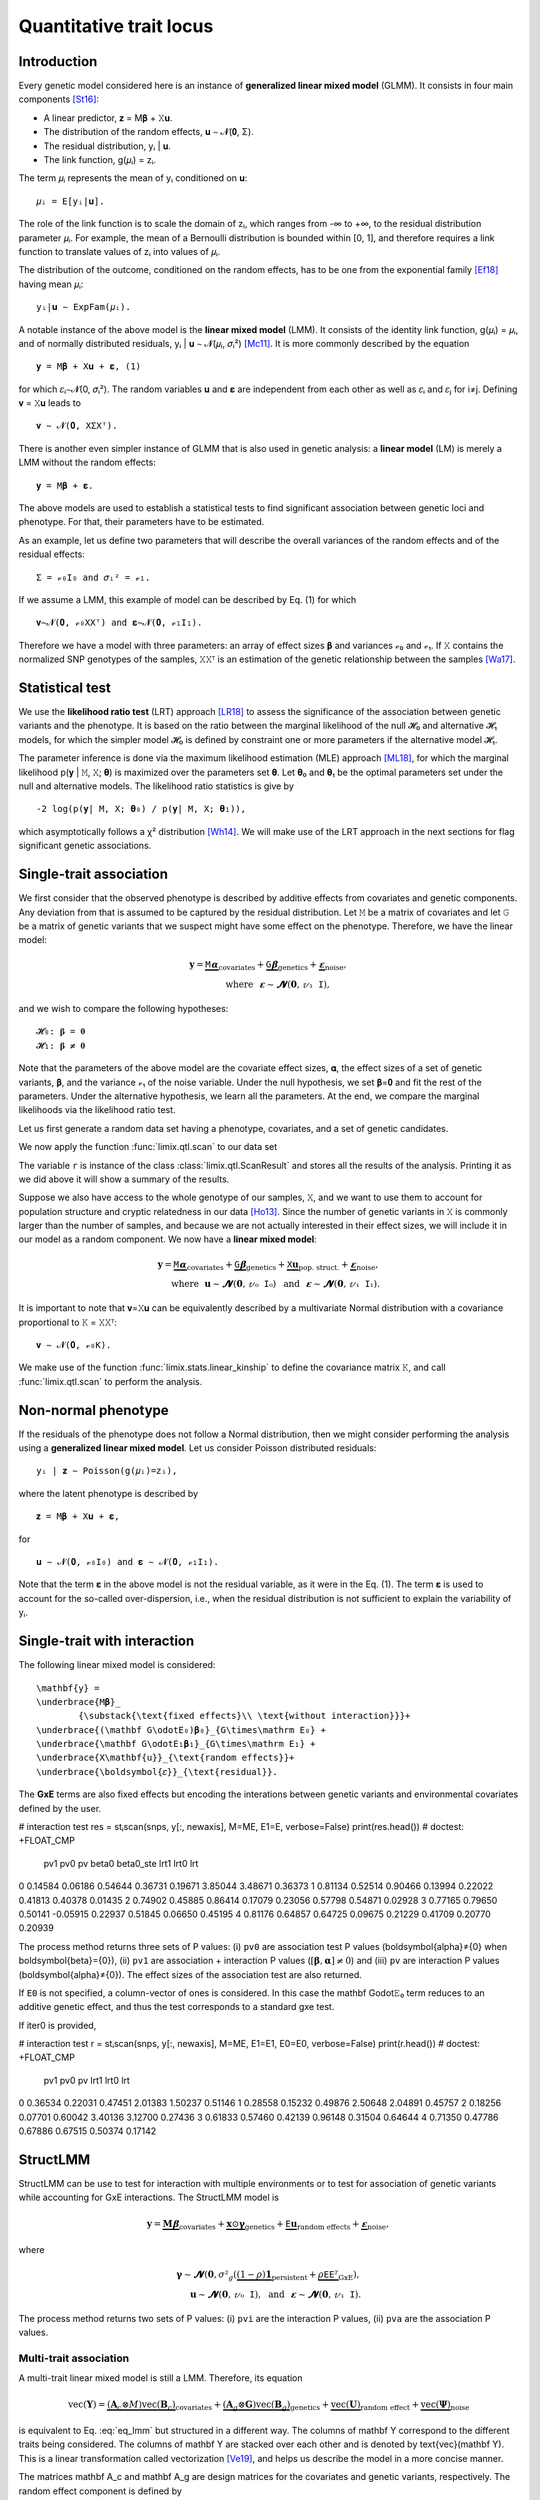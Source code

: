 ************************
Quantitative trait locus
************************

Introduction
============

Every genetic model considered here is an instance of **generalized linear mixed model**
(GLMM).
It consists in four main components [St16]_:

- A linear predictor, 𝐳 = M𝛃 + 𝚇𝐮.
- The distribution of the random effects, 𝐮 ∼ 𝓝(𝟎, Σ).
- The residual distribution, yᵢ | 𝐮.
- The link function, g(𝜇ᵢ) = zᵢ.

The term 𝜇ᵢ represents the mean of yᵢ conditioned on 𝐮::

    𝜇ᵢ = E[yᵢ|𝐮].

The role of the link function is to scale the domain of zᵢ, which ranges from -∞ to +∞,
to the residual distribution parameter 𝜇ᵢ. For example, the mean of a Bernoulli
distribution is bounded within [0, 1], and therefore requires a link function to
translate values of zᵢ into values of
𝜇ᵢ.

The distribution of the outcome, conditioned on the random effects, has to be one from
the exponential family [Ef18]_ having mean 𝜇ᵢ::

    yᵢ|𝐮 ∼ ExpFam(𝜇ᵢ).

A notable instance of the above model is the **linear mixed model** (LMM). It consists
of the identity link function, g(𝜇ᵢ) = 𝜇ᵢ, and of normally distributed residuals, yᵢ |
𝐮 ∼ 𝓝(𝜇ᵢ, 𝜎ᵢ²) [Mc11]_. It is more commonly described by the equation ::

    𝐲 = M𝛃 + 𝚇𝐮 + 𝛆, (1)

for which 𝜀ᵢ∼𝓝(0, 𝜎ᵢ²).  The random variables 𝐮 and 𝛆 are independent from each
other as well as 𝜀ᵢ and 𝜀ⱼ for i≠j.  Defining 𝐯 = 𝚇𝐮 leads to ::

    𝐯 ∼ 𝓝(𝟎, 𝚇Σ𝚇ᵀ).

There is another even simpler instance of GLMM that is also used in genetic analysis:
a **linear model** (LM) is merely a LMM without the random effects::

    𝐲 = M𝛃 + 𝛆.

The above models are used to establish a statistical tests to find significant
association between genetic loci and phenotype. For that, their parameters have to be
estimated.

As an example, let us define two parameters that will describe the overall variances of
the random effects and of the residual effects::

    Σ = 𝓋₀𝙸₀ and 𝜎ᵢ² = 𝓋₁.

If we assume a LMM, this example of model can be described by Eq. (1) for which
::

    𝐯∼𝓝(𝟎, 𝓋₀𝚇𝚇ᵀ) and 𝛆∼𝓝(𝟎, 𝓋₁𝙸₁).

Therefore we have a model with three parameters: an array of effect sizes 𝛃 and
variances 𝓋₀ and 𝓋₁. If 𝚇 contains the normalized SNP genotypes of the samples, 𝚇𝚇ᵀ is
an estimation of the genetic relationship between the samples [Wa17]_.

Statistical test
================

We use the **likelihood ratio test** (LRT) approach [LR18]_ to assess the significance
of the association
between genetic variants and the phenotype.
It is based on the ratio between the marginal likelihood of the null 𝓗₀ and alternative
𝓗₁ models, for which the simpler model 𝓗₀ is defined by constraint one or more
parameters if the alternative model 𝓗₁.

The parameter inference is done via the maximum likelihood estimation (MLE) approach
[ML18]_, for which the marginal likelihood p(𝐲 | 𝙼, 𝚇; 𝛉) is maximized over the
parameters set 𝛉.
Let 𝛉₀ and 𝛉₁ be the optimal parameters set under the null and alternative models.
The likelihood ratio statistics is give by ::

    -2 log(p(𝐲| 𝙼, 𝚇; 𝛉₀) / p(𝐲| 𝙼, 𝚇; 𝛉₁)),

which asymptotically follows a χ² distribution [Wh14]_.
We will make use of the LRT approach in the next sections for flag significant genetic
associations.

Single-trait association
========================

We first consider that the observed phenotype is described by additive effects from
covariates and genetic components. Any deviation from that is assumed to be captured by
the residual distribution. Let 𝙼 be a matrix of covariates and let 𝙶 be a matrix of
genetic variants that we suspect might have some effect on the phenotype. Therefore, we
have the linear model:

.. math::

    𝐲 = \underbrace{𝙼𝛂}_{\text{covariates}}+
        \underbrace{𝙶𝛃}_{\text{genetics}}+
        \underbrace{𝛆}_{\text{noise}},\\
        \text{where}~~𝛆∼𝓝(𝟎, 𝓋₁𝙸),~~~~~~

and we wish to compare the following hypotheses::

    𝓗₀: 𝛃 = 𝟎
    𝓗₁: 𝛃 ≠ 𝟎

Note that the parameters of the above model are the covariate effect sizes, 𝛂, the
effect sizes of a set of genetic variants, 𝛃, and the variance 𝓋₁ of the noise
variable.  Under the null hypothesis, we set 𝛃=𝟎 and fit the rest of the parameters.
Under the alternative hypothesis, we learn all the parameters. At the end, we compare
the marginal likelihoods via the likelihood ratio test.

Let us first generate a random data set having a phenotype, covariates, and a set of
genetic candidates.

.. doctest::

    >>> from numpy import ones, stack
    >>> from numpy.random import RandomState
    >>> from pandas import DataFrame
    >>>
    >>> random = RandomState(1)
    >>>
    >>> # sample size
    >>> n = 100
    >>>
    >>> # covariates
    >>> offset = ones(n) * random.randn()
    >>> age = random.randint(16, 75, n)
    >>> M = stack((offset, age), axis=1)
    >>> M = DataFrame(stack([offset, age], axis=1), columns=["offset", "age"])
    >>> M["sample"] = [f"sample{i}" for i in range(n)]
    >>> M = M.set_index("sample")
    >>> print(M.head())
              offset      age
    sample
    sample0  1.62435 25.00000
    sample1  1.62435 27.00000
    sample2  1.62435 21.00000
    sample3  1.62435 31.00000
    sample4  1.62435 16.00000
    >>> # genetic variants
    >>> G = random.randn(n, 4)
    >>>
    >>> # sampling the phenotype
    >>> alpha = random.randn(2)
    >>> beta = random.randn(4)
    >>> eps = random.randn(n)
    >>> y = M @ alpha + G @ beta + eps

We now apply the function :func:`limix.qtl.scan` to our data set

.. doctest::

    >>> from limix.qtl import scan
    >>>
    >>> r = scan(G, y, "normal", M=M, verbose=False)
    >>> print(r) # doctest: +FLOAT_CMP
    Null model
    ----------
    <BLANKLINE>
    𝐲 ~ 𝓝(𝙼𝜶, 4.1151⋅𝙸)
    𝙼     = ['offset' 'age']
    𝜶     = [-1.60130331  0.17922863]
    se(𝜶) = [0.33382518 0.01227417]
    lml   = -212.62741096350612
    <BLANKLINE>
    Alt model
    ---------
    <BLANKLINE>
    𝐲 ~ 𝓝(𝙼𝜶 + 𝙶𝞫, 4.1151⋅𝙸)
    min(pv)  = 1.1393322396400358e-28
    max(lml) = -150.92692722389341
    <BLANKLINE>

The variable ``r`` is instance of the class :class:`limix.qtl.ScanResult` and stores all
the results of the analysis.  Printing it as we did above it will show a summary of the
results.

Suppose we also have access to the whole genotype of our samples, 𝚇, and we want to use
them to account for population structure and cryptic relatedness in our data [Ho13]_.
Since the number of genetic variants in 𝚇 is commonly larger than the number of
samples, and because we are not actually interested in their effect sizes, we will
include it in our model as a random component. We now have a **linear mixed model**:

.. math::

    𝐲 = \underbrace{𝙼𝛂}_{\text{covariates}}+
        \underbrace{𝙶𝛃}_{\text{genetics}}+
        \underbrace{𝚇𝐮}_{\text{pop. struct.}}+
        \underbrace{𝛆}_{\text{noise}},\\
        \text{where}~~
            𝐮∼𝓝(𝟎, 𝓋₀𝙸₀) ~~\text{and}
            ~~𝛆∼𝓝(𝟎, 𝓋₁𝙸₁).

It is important to note that 𝐯=𝚇𝐮 can be equivalently described by a multivariate
Normal distribution with a covariance proportional to 𝙺 = 𝚇𝚇ᵀ::

    𝐯 ∼ 𝓝(𝟎, 𝓋₀𝙺).

We make use of the function :func:`limix.stats.linear_kinship` to define the covariance
matrix 𝙺, and call :func:`limix.qtl.scan` to perform the analysis.

.. doctest::

    >>> from limix.stats import linear_kinship
    >>> from numpy import zeros
    >>>
    >>> # Whole genotype of each sample.
    >>> X = random.randn(n, 50)
    >>> # Estimate a kinship relationship between samples.
    >>> K = linear_kinship(X, verbose=False)
    >>> # Update the phenotype
    >>> y += random.multivariate_normal(zeros(n), K)
    >>>
    >>> r = scan(X, y, "normal", K, 𝙼=M, verbose=False)
    >>> print(r) # doctest: +FLOAT_CMP
    Null model
    ----------
    <BLANKLINE>
    𝐲 ~ 𝓝(𝙼𝜶, 1.5632⋅𝙺 + 3.2301⋅𝙸)
    𝙼     = ['offset' 'age']
    𝜶     = [-1.88025701  0.19028836]
    se(𝜶) = [0.327493   0.01222069]
    lml   = -215.9781119592618
    <BLANKLINE>
    Alt model
    ---------
    <BLANKLINE>
    𝐲 ~ 𝓝(𝙼𝜶 + 𝙶𝞫, 1.5632⋅𝙺 + 3.2301⋅𝙸)
    min(pv)  = 0.014200670407257475
    max(lml) = -212.97159992879634
    <BLANKLINE>

Non-normal phenotype
====================

If the residuals of the phenotype does not follow a Normal distribution, then we might
consider performing the analysis using a **generalized linear mixed model**. Let us
consider Poisson distributed residuals::

    yᵢ | 𝐳 ∼ Poisson(g(𝜇ᵢ)=zᵢ),

where the latent phenotype is described by ::

    𝐳 = M𝛃 + 𝚇𝐮 + 𝛆,

for ::

    𝐮 ∼ 𝓝(𝟎, 𝓋₀𝙸₀) and 𝛆 ∼ 𝓝(𝟎, 𝓋₁𝙸₁).

Note that the term 𝛆 in the above model is not the residual variable, as it were in the
Eq. (1).
The term 𝛆 is used to account for the so-called over-dispersion, i.e., when the residual
distribution is not sufficient to explain the variability of yᵢ.

.. doctest::

    >>> from numpy import exp
    >>>
    >>> z = (y - y.mean()) / y.std()
    >>> y = random.poisson(exp(z))
    >>>
    >>> r = scan(G, y, "poisson", K, M=M, verbose=False)
    >>> print(r) # doctest: +FLOAT_CMP
    Null model
    ----------
    <BLANKLINE>
    𝐳 ~ 𝓝(𝙼𝜶, 0.1130⋅𝙺 + 0.1399⋅𝙸) for yᵢ ~ Poisson(λᵢ=g(zᵢ)) and g(x)=eˣ
    𝙼     = ['offset' 'age']
    𝜶     = [-1.41641664  0.05496354]
    se(𝜶) = [0.2020572 0.0060997]
    lml   = -151.15802807711944
    <BLANKLINE>
    Alt model
    ---------
    <BLANKLINE>
    𝐳 ~ 𝓝(𝙼𝜶 + 𝙶𝞫, 0.1130⋅𝙺 + 0.1399⋅𝙸) for yᵢ ~ Poisson(λᵢ=g(zᵢ)) and g(x)=eˣ
    min(pv)  = 0.004370366590054564
    max(lml) = -147.09645533116503
    <BLANKLINE>

Single-trait with interaction
=============================

The following linear mixed model is considered::

    \mathbf{y} =
    \underbrace{M𝛃}_
            {\substack{\text{fixed effects}\\ \text{without interaction}}}+
    \underbrace{(\mathbf G\odot𝙴₀)𝛃₀}_{𝙶\times\mathrm E₀} +
    \underbrace{\mathbf G\odot𝙴₁𝛃₁}_{𝙶\times\mathrm E₁} +
    \underbrace{X\mathbf{u}}_{\text{random effects}}+
    \underbrace{\boldsymbol{𝜀}}_{\text{residual}}.

The **GxE** terms are also fixed effects but encoding the interations between genetic
variants and environmental covariates defined by the user.

.. doctest::

    >>> from numpy import concatenate, newaxis
    >>> from limix.qtl import scan
    >>>
    >>> # generate interacting variables (environment)
    >>> random = RandomState(1)
    >>> E = random.randn(y.shape[0], 1)
    >>>
    >>> # add additive environment as covariate
    >>> ME = concatenate([M, E], axis=1)
    >>>
    >>> snps = random.randn(n, 100)
    >>>

# interaction test
res = stᵢscan(snps, y[:, newaxis], M=ME, E1=E, verbose=False)
print(res.head())  # doctest: +FLOAT_CMP
       pv1      pv0       pv    beta0  beta0_ste     lrt1     lrt0      lrt
0  0.14584  0.06186  0.54644  0.36731    0.19671  3.85044  3.48671  0.36373
1  0.81134  0.52514  0.90466  0.13994    0.22022  0.41813  0.40378  0.01435
2  0.74902  0.45885  0.86414  0.17079    0.23056  0.57798  0.54871  0.02928
3  0.77165  0.79650  0.50141 -0.05915    0.22937  0.51845  0.06650  0.45195
4  0.81176  0.64857  0.64725  0.09675    0.21229  0.41709  0.20770  0.20939


The process method returns three sets of P values: (i) ``pv0`` are association test P
values (\boldsymbol{\alpha}≠{0} when \boldsymbol{\beta}={0}), (ii)
``pv1`` are association + interaction P values (:math:`\left[\boldsymbol{\beta},
\boldsymbol{\alpha}\right]≠{0}`) and (iii) ``pv`` are interaction P values
(\boldsymbol{\alpha}≠{0}).  The effect sizes of the association test are also
returned.

If ``E0`` is not specified, a column-vector of ones is considered.  In this case the
\mathbf G\odot𝙴₀ term reduces to an additive genetic effect, and thus
the test corresponds to a standard gxe test.

If iter0 is provided,

.. doctest::

    >>> # generate interacting variables to condition on
    >>> E0 = random.randn(y.shape[0], 1)
    >>>
    >>> # generate interacting variables to test
    >>> E1 = random.randn(y.shape[0], 1)
    >>>
    >>> # add additive environment as covariate
    >>> ME = concatenate([M, E0, E1], axis=1)
    >>>


# interaction test
r = stᵢscan(snps, y[:, newaxis], M=ME, E1=E1, E0=E0, verbose=False)
print(r.head())  # doctest: +FLOAT_CMP
       pv1      pv0       pv     lrt1     lrt0      lrt
0  0.36534  0.22031  0.47451  2.01383  1.50237  0.51146
1  0.28558  0.15232  0.49876  2.50648  2.04891  0.45757
2  0.18256  0.07701  0.60042  3.40136  3.12700  0.27436
3  0.61833  0.57460  0.42139  0.96148  0.31504  0.64644
4  0.71350  0.47786  0.67886  0.67515  0.50374  0.17142



StructLMM
=========

StructLMM can be use to test for interaction with multiple environments or to test for
association of genetic variants while accounting for GxE interactions.
The StructLMM model is

.. math::

    \mathbf{y}=
    \underbrace{\mathbf{M}𝛃}_{\text{covariates}}+
    \underbrace{\mathbf{x}\odot\boldsymbol\gamma}_{\text{genetics}}+
    \underbrace{𝙴𝐮}_{\text{random effects}}+
    \underbrace{𝛆}_{\text{noise}},

where

.. math::
    \boldsymbol\gamma∼𝓝(𝟎,
    𝜎²_g(\underbrace{(1-\rho)\mathbf 1}_{\text{persistent}}
        + \underbrace{\rho𝙴𝙴ᵀ}_{\text{GxE}}),\\
    𝐮∼𝓝(𝟎, 𝓋₀𝙸),
    ~~\text{and}~~
    𝛆∼𝓝(𝟎, 𝓋₁𝙸).

.. doctest::

    >>> from limix.qtl import st_sscan
    >>>
    >>> E = random.randn(y.shape[0], 10)
    >>>
    >>> r = st_sscan(snps[:, :5], y[:, newaxis], E, tests=['inter', 'assoc'],
    ...              verbose=False)
    >>> print(r.head())  # doctest: +FLOAT_CMP
           pvi      pva
    0  0.05753  0.05925
    1  0.14415  0.17995
    2  0.22886  0.34244
    3  0.69552  0.82283
    4  0.59211  0.82515


The process method returns two sets of P values:
(i) ``pvi`` are the interaction P values,
(ii) ``pva`` are the association P values.


Multi-trait association
^^^^^^^^^^^^^^^^^^^^^^^

A multi-trait linear mixed model is still a LMM.
Therefore, its equation

.. math::

    \text{vec}(\mathbf{Y}) =
    \underbrace{(\mathbf A_c \otimes M) \text{vec}(\mathbf B_c)}_{\text{covariates}}+
    \underbrace{(\mathbf A_g \otimes \mathbf G) \text{vec}(\mathbf B_g)}_{\text{genetics}}+
    \underbrace{\text{vec}(\mathbf U)}_{\text{random effect}}+
    \underbrace{\text{vec}(\boldsymbol\Psi)}_{\text{noise}}

is equivalent to Eq. :eq:`eq_lmm` but structured in a different way.
The columns of \mathbf Y correspond to the different traits being
considered.
The columns of \mathbf Y are stacked over each other and is denoted by
\text{vec}(\mathbf Y).
This is a linear transformation called vectorization [Ve19]_, and helps us
describe the model in a more concise manner.

The matrices \mathbf A_c and \mathbf A_g are design matrices for
the covariates and genetic variants, respectively.
The random effect component is defined by

.. math::

    \text{vec}(\mathbf U)∼𝓝(𝟎, \mathbf C₀\otimes 𝙺)

and the residuals by

.. math::

    \text{vec}(\boldsymbol\Psi)∼𝓝(𝟎, \mathbf C₁\otimesI_n).

As before, M is the covariates matrix and \mathbf G is the
matrix of genetic variants.
The matrices \mathbf C₀ and \mathbf C₁ are two matrix-parameters and,
us such, are fitted during the likelihood maximisation.

Any-effect association test
~~~~~~~~~~~~~~~~~~~~~~~~~~~

An any-effect association test corresponds to testing
𝛃≠𝟎 with \mathbf A_g = I.

.. doctest::

    >>> from limix.qtl import scan
    >>> from numpy import eye
    >>>
    >>> p = 4
    >>> Y = random.randn(y.shape[0], p)
    >>>
    >>> Asnps = eye(p)
    >>> r = scan(G, Y, M=M, Asnps=Asnps, K=K, verbose=False)
    >>> print(r.head())  # doctest: +FLOAT_CMP
            pv      lrt
    0  0.79718  1.66438
    1  0.16840  6.44334
    2  0.30726  4.81090
    3  0.46639  3.57615
    4  0.40613  3.99906


Common and interaction tests
~~~~~~~~~~~~~~~~~~~~~~~~~~~~

The module allows for testing specific trait design matrices for the variant effects.
This is achieved by specifying the two trait design to compare, namely ``Asnps`` and
``Asnps0``.

In the example below we instantiate this principle to test for departures from
a same effect model (same effect size for all analyzed traits).

In this example, the choices of ``Asnps`` and ``Asnps0``
are ``sp.eye(P)`` and ``sp.ones([P, 1])``, respectively.

.. doctest::

    >>> Asnps0 = eye(p)
    >>> r = scan(G, Y, K=K, Ac=None, Asnps=Asnps, Asnps0=Asnps0, verbose=False)
    >>> print(r.head())  # doctest: +FLOAT_CMP
           pv1      pv0       pv     lrt1     lrt0      lrt
    0  0.79947  0.79947      nan  1.65169  1.65169  0.00000
    1  0.15318  0.15318      nan  6.69035  6.69035  0.00000
    2  0.27312  0.27312      nan  5.14113  5.14113  0.00000
    3  0.41205  0.41205      nan  3.95560  3.95560  0.00000
    4  0.39952  0.39952      nan  4.04825  4.04825  0.00000

The process method returns three sets of P values:
(i) ``pv0`` are P values for the association test with snp trait design `Asnps0`,
(ii) ``pv1`` are P values for the association test with snp trait design `Asnps1`,
(iii) ``pv`` are P values for the test `Asnps1` vs `Asnps0`.

In the specific example, these are the P values for
a same-effect association test,
an any-effect association test,
and an any-vs-same effect test.

.. rubric:: References

.. [LR18]  Wikipedia contributors. (2018, October 21). Likelihood-ratio test.
           In Wikipedia, The Free Encyclopedia. Retrieved 16:13, November 27, 2018, from
           https://en.wikipedia.org/w/index.php?title=Likelihood-ratio_test&oldid=865020904
.. [ML18]  Wikipedia contributors. (2018, November 8). Maximum likelihood estimation.
           In Wikipedia, The Free Encyclopedia. Retrieved 16:08, November 27, 2018, from
           https://en.wikipedia.org/w/index.php?title=Maximum_likelihood_estimation&oldid=867823508
.. [St16]  Stroup, W. W. (2016). Generalized linear mixed models: modern concepts, methods
           and applications. CRC press.
.. [Ef18]  Wikipedia contributors. (2018, October 18). Exponential family. In Wikipedia,
           The Free Encyclopedia. Retrieved 18:45, November 25, 2018, from
           https://en.wikipedia.org/w/index.php?title=Exponential_family&oldid=864576150
.. [Mc11]  McCulloch, Charles E., and Shayle R. Searle. Generalized, linear, and mixed
           models. John Wiley & Sons, 2004.
.. [Ve19]  Wikipedia contributors. (2018, September 11). Vectorization (mathematics).
           In Wikipedia, The Free Encyclopedia. Retrieved 16:18, November 28, 2018,
           from https://en.wikipedia.org/w/index.php?title=Vectorization_(mathematics)&oldid=859035294
.. [Wa17]  Wang, B., Sverdlov, S., & Thompson, E. (2017). Efficient estimation of
           realized kinship from single nucleotide polymorphism genotypes. Genetics,
           205(3), 1063-1078.
.. [Wh14]  White, H. (2014). Asymptotic theory for econometricians. Academic press.
.. [Ho13]  Hoffman, G. E. (2013). Correcting for population structure and kinship using
           the linear mixed model: theory and extensions. PloS one, 8(10), e75707.